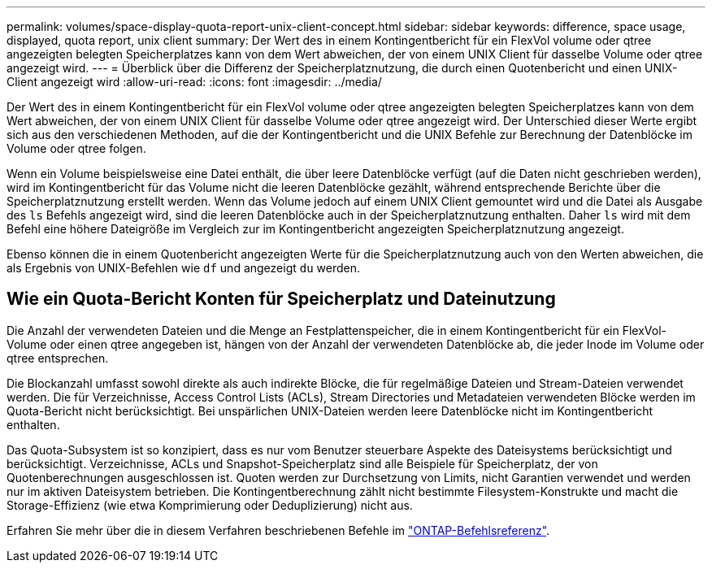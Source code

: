 ---
permalink: volumes/space-display-quota-report-unix-client-concept.html 
sidebar: sidebar 
keywords: difference, space usage, displayed, quota report, unix client 
summary: Der Wert des in einem Kontingentbericht für ein FlexVol volume oder qtree angezeigten belegten Speicherplatzes kann von dem Wert abweichen, der von einem UNIX Client für dasselbe Volume oder qtree angezeigt wird. 
---
= Überblick über die Differenz der Speicherplatznutzung, die durch einen Quotenbericht und einen UNIX-Client angezeigt wird
:allow-uri-read: 
:icons: font
:imagesdir: ../media/


[role="lead"]
Der Wert des in einem Kontingentbericht für ein FlexVol volume oder qtree angezeigten belegten Speicherplatzes kann von dem Wert abweichen, der von einem UNIX Client für dasselbe Volume oder qtree angezeigt wird. Der Unterschied dieser Werte ergibt sich aus den verschiedenen Methoden, auf die der Kontingentbericht und die UNIX Befehle zur Berechnung der Datenblöcke im Volume oder qtree folgen.

Wenn ein Volume beispielsweise eine Datei enthält, die über leere Datenblöcke verfügt (auf die Daten nicht geschrieben werden), wird im Kontingentbericht für das Volume nicht die leeren Datenblöcke gezählt, während entsprechende Berichte über die Speicherplatznutzung erstellt werden. Wenn das Volume jedoch auf einem UNIX Client gemountet wird und die Datei als Ausgabe des `ls` Befehls angezeigt wird, sind die leeren Datenblöcke auch in der Speicherplatznutzung enthalten. Daher `ls` wird mit dem Befehl eine höhere Dateigröße im Vergleich zur im Kontingentbericht angezeigten Speicherplatznutzung angezeigt.

Ebenso können die in einem Quotenbericht angezeigten Werte für die Speicherplatznutzung auch von den Werten abweichen, die als Ergebnis von UNIX-Befehlen wie `df` und angezeigt `du` werden.



== Wie ein Quota-Bericht Konten für Speicherplatz und Dateinutzung

Die Anzahl der verwendeten Dateien und die Menge an Festplattenspeicher, die in einem Kontingentbericht für ein FlexVol-Volume oder einen qtree angegeben ist, hängen von der Anzahl der verwendeten Datenblöcke ab, die jeder Inode im Volume oder qtree entsprechen.

Die Blockanzahl umfasst sowohl direkte als auch indirekte Blöcke, die für regelmäßige Dateien und Stream-Dateien verwendet werden. Die für Verzeichnisse, Access Control Lists (ACLs), Stream Directories und Metadateien verwendeten Blöcke werden im Quota-Bericht nicht berücksichtigt. Bei unspärlichen UNIX-Dateien werden leere Datenblöcke nicht im Kontingentbericht enthalten.

Das Quota-Subsystem ist so konzipiert, dass es nur vom Benutzer steuerbare Aspekte des Dateisystems berücksichtigt und berücksichtigt. Verzeichnisse, ACLs und Snapshot-Speicherplatz sind alle Beispiele für Speicherplatz, der von Quotenberechnungen ausgeschlossen ist. Quoten werden zur Durchsetzung von Limits, nicht Garantien verwendet und werden nur im aktiven Dateisystem betrieben. Die Kontingentberechnung zählt nicht bestimmte Filesystem-Konstrukte und macht die Storage-Effizienz (wie etwa Komprimierung oder Deduplizierung) nicht aus.

Erfahren Sie mehr über die in diesem Verfahren beschriebenen Befehle im link:https://docs.netapp.com/us-en/ontap-cli/["ONTAP-Befehlsreferenz"^].
